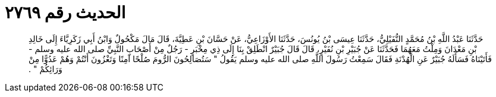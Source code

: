 
= الحديث رقم ٢٧٦٩

[quote.hadith]
حَدَّثَنَا عَبْدُ اللَّهِ بْنُ مُحَمَّدٍ النُّفَيْلِيُّ، حَدَّثَنَا عِيسَى بْنُ يُونُسَ، حَدَّثَنَا الأَوْزَاعِيُّ، عَنْ حَسَّانَ بْنِ عَطِيَّةَ، قَالَ مَالَ مَكْحُولٌ وَابْنُ أَبِي زَكَرِيَّاءَ إِلَى خَالِدِ بْنِ مَعْدَانَ وَمِلْتُ مَعَهُمَا فَحَدَّثَنَا عَنْ جُبَيْرِ بْنِ نُفَيْرٍ، قَالَ قَالَ جُبَيْرٌ انْطَلِقْ بِنَا إِلَى ذِي مِخْبَرٍ - رَجُلٌ مِنْ أَصْحَابِ النَّبِيِّ صلى الله عليه وسلم - فَأَتَيْنَاهُ فَسَأَلَهُ جُبَيْرٌ عَنِ الْهُدْنَةِ فَقَالَ سَمِعْتُ رَسُولَ اللَّهِ صلى الله عليه وسلم يَقُولُ ‏"‏ سَتُصَالِحُونَ الرُّومَ صُلْحًا آمِنًا وَتَغْزُونَ أَنْتُمْ وَهُمْ عَدُوًّا مِنْ وَرَائِكُمْ ‏"‏ ‏.‏
